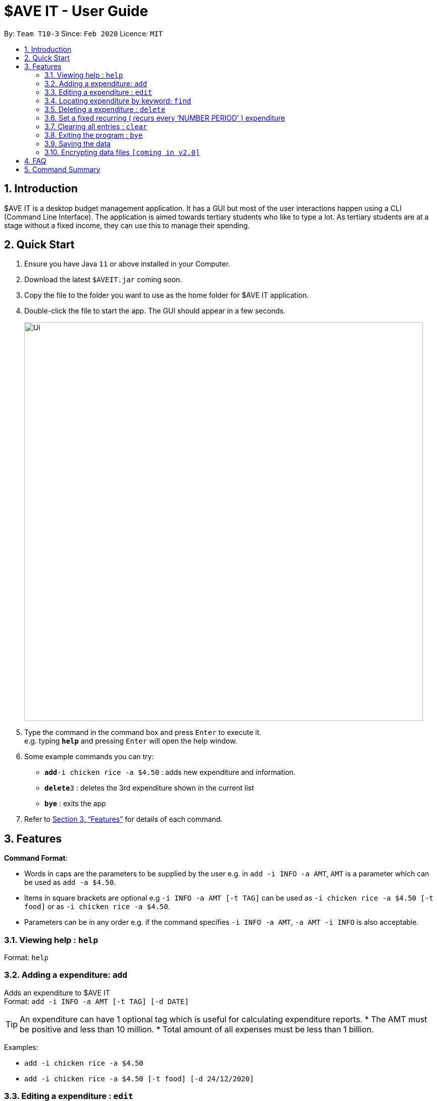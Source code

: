 = $AVE IT - User Guide
:site-section: UserGuide
:toc:
:toc-title:
:toc-placement: preamble
:sectnums:
:imagesDir: images
:stylesDir: stylesheets
:xrefstyle: full
:experimental:
ifdef::env-github[]
:tip-caption: :bulb:
:note-caption: :information_source:
endif::[]
:repoURL: https://github.com/se-edu/addressbook-level3

By: `Team T10-3`      Since: `Feb 2020`      Licence: `MIT`

== Introduction
$AVE IT is a desktop budget management application. It has a GUI but most of the user interactions happen using a CLI (Command Line Interface).
The application is aimed towards tertiary students who like to type a lot.
As tertiary students are at a stage without a fixed income, they can use this to manage their spending.

== Quick Start

.  Ensure you have Java `11` or above installed in your Computer.
.  Download the latest `$AVEIT.jar` coming soon.
.  Copy the file to the folder you want to use as the home folder for $AVE IT application.
.  Double-click the file to start the app. The GUI should appear in a few seconds.
+
image::Ui.png[width="790"]
+
.  Type the command in the command box and press kbd:[Enter] to execute it. +
e.g. typing *`help`* and pressing kbd:[Enter] will open the help window.
.  Some example commands you can try:


* **`add`**`-i chicken rice -a $4.50` : adds new expenditure and information.
* **`delete`**`3` : deletes the 3rd expenditure shown in the current list
* *`bye`* : exits the app

.  Refer to <<Features>> for details of each command.

[[Features]]
== Features

====
*Command Format*:

* Words in caps are the parameters to be supplied by the user e.g. in `add -i INFO -a AMT`, `AMT` is a parameter which can be used as `add -a $4.50`. +
* Items in square brackets are optional e.g `-i INFO -a AMT [-t TAG]` can be used as `-i chicken rice -a $4.50 [-t food]` or as `-i chicken rice -a $4.50`. +
* Parameters can be in any order e.g. if the command specifies `-i INFO -a AMT`, `-a AMT -i INFO` is also acceptable.

====

=== Viewing help : `help`

Format: `help`

=== Adding a expenditure: `add`

Adds an expenditure to $AVE IT +
Format: `add -i INFO -a AMT  [-t TAG] [-d DATE]`

[TIP]
An expenditure can have 1 optional tag which is useful for calculating expenditure reports.
* The AMT must be positive and less than 10 million.
* Total amount of all expenses must be less than 1 billion.


Examples:

* `add -i chicken rice -a $4.50`
* `add -i chicken rice -a $4.50 [-t food] [-d 24/12/2020]`

=== Editing a expenditure : `edit`

Edits an existing expenditure in $AVE IT. +
Format: `edit ID [-i INFO] [-a AMT]  [-t TAG] [-d DATE]`

****
* Edits the expenditure with the specified `ID`. The ID refers to the identification number assigned to each spending.
* At least one of the optional fields must be provided.
* Existing values will be updated to the input values.
****

Examples:

* `edit 1 -i veg rice` +
Edits the info of expenditure with ID 1 to veg rice.
* `edit 2 -t` +
Clears tag of expenditure with ID.

=== Locating expenditure by keyword: `find`

Find expenditures which contain the keyword. +
Format: `find -k KEYWORD`

****
* The search is case insensitive. e.g `chickens` will match `Chickens`
* The order of the keywords does not matter. e.g. `Chicken Rice` will match `Rice Chicken`
* Only full words will be matched e.g. `Chicken` will not match `Chickens`
* Expenditures matching at least one keyword will be returned (i.e. `OR` search). e.g. `Chicken Rice` will return `Fried Chicken`, `Steam Chicken`
****

Examples:

* `find rice` +
Returns `Chicken rice` and `Veg Rice`
* `find Spicy Chicken Rice` +
Returns any expenditures having names `Spicy`, `Chicken`, or `Rice`

// tag::delete[]
=== Deleting a expenditure : `delete`

Deletes the specified expenditure from $AVE IT. +
Format: `delete ID`

****
* Deletes the expenditure at the specified `ID`.
* The ID refers to the unique identification number assigned to the spending.
****

Examples:

`delete 2` +
Deletes the expenditure with ID 2. +
* `find Chicky rice` +
delete 1` +
Deletes the expenditure with ID 1 if it is in the results of the `find` command.
// end::delete[]

=== Set a fixed recurring ( recurs every ‘NUMBER PERIOD’ )  expenditure

Sets an expenditure that will automatically be added every interval which expires at specified date. +
Format: `rep -i INFO -a AMT [-t TAG] [-d DATE] [-interval Number DAY/WEEK/MONTH] [-e EXPIRE_DATE]`

****
* The default interval is set to `monthly`.
* The AMT must be positive and less than 10 million.
****
=== Clearing all entries : `clear`

Clears all entries from $AVE IT . Once cleared, entries cannot be recovered. +
Format: `clear`

=== Exiting the program : `bye`

Exits the program. +
Format: `bye`

=== Saving the data

$AVE IT data is stored in the hard disk automatically after any command that changes the data. +
There is no need to save manually.

// tag::dataencryption[]
=== Encrypting data files `[coming in v2.0]`

_{explain how the user can enable/disable data encryption}_
// end::dataencryption[]

== FAQ

*Q*: How do I transfer my data to another Computer? +
*A*: Install the app in the other computer and overwrite the empty data file it creates with the file that contains the data of your previous $AVE IT folder.

== Command Summary

* *Add* `add -i INFO -a AMT   [-t TAG] [-d DATE].` +
e.g.  `add -i chicken rice -a $4.50 [-t food] [-d 24/12/2020]`
* *Clear* : `clear`
* *Delete* : `delete INDEX` +
e.g. `delete 3`
* *Edit* : `edit ID [-i INFO] [-a AMT]  [-t TAG] [-d DATE]` +
e.g. `edit 2 [-i veg rice] [-a $4.00] [-t] [-d 20/12/2020]`
* *Find* : `find -k KEYWORD` +
e.g. `find James Jake`
* *Help* : `help`

